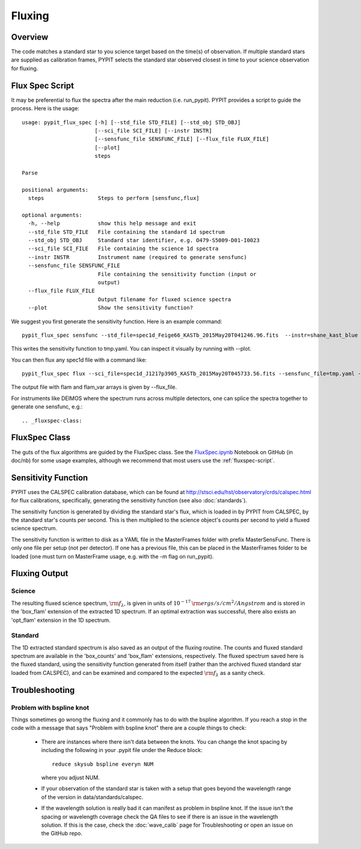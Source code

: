 *******
Fluxing
*******

Overview
========
The code matches a standard star to you science target based on
the time(s) of observation. If multiple standard stars are
supplied as calibration frames, PYPIT selects the standard star
observed closest in time to your science observation for fluxing.

.. _fluxspec-script:

Flux Spec Script
================

It may be preferential to flux the spectra after the main reduction
(i.e. run_pypit).  PYPIT provides a script to guide the process.
Here is the usage::

    usage: pypit_flux_spec [-h] [--std_file STD_FILE] [--std_obj STD_OBJ]
                           [--sci_file SCI_FILE] [--instr INSTR]
                           [--sensfunc_file SENSFUNC_FILE] [--flux_file FLUX_FILE]
                           [--plot]
                           steps

    Parse

    positional arguments:
      steps                 Steps to perform [sensfunc,flux]

    optional arguments:
      -h, --help            show this help message and exit
      --std_file STD_FILE   File containing the standard 1d spectrum
      --std_obj STD_OBJ     Standard star identifier, e.g. O479-S5009-D01-I0023
      --sci_file SCI_FILE   File containing the science 1d spectra
      --instr INSTR         Instrument name (required to generate sensfunc)
      --sensfunc_file SENSFUNC_FILE
                            File containing the sensitivity function (input or
                            output)
      --flux_file FLUX_FILE
                            Output filename for fluxed science spectra
      --plot                Show the sensitivity function?


We suggest you first generate the sensitivity function.  Here is an
example command::

    pypit_flux_spec sensfunc --std_file=spec1d_Feige66_KASTb_2015May20T041246.96.fits  --instr=shane_kast_blue --sensfunc_file=tmp.yaml

This writes the sensitivity function to tmp.yaml.  You can inspect it visually
by running with --plot.

You can then flux any spec1d file with a command like::

    pypit_flux_spec flux --sci_file=spec1d_J1217p3905_KASTb_2015May20T045733.56.fits --sensfunc_file=tmp.yaml --flux_file=tmp.fits

The output file with flam and flam_var arrays is given by --flux_file.

For instruments like DEIMOS where the spectrum runs across multiple
detectors, one can splice the spectra together to generate one
sensfunc, e.g.::

.. _fluxspec-class:

FluxSpec Class
==============

The guts of the flux algorithms are guided by the FluxSpec class.
See the
`FluxSpec.ipynb <https://github.com/PYPIT/PYPIT/blob/master/doc/nb/FluxSpec.ipynb>`_
Notebook on GitHub (in doc/nb) for some usage examples, although
we recommend that most users use the :ref:`fluxspec-script`.


Sensitivity Function
====================
PYPIT uses the CALSPEC calibration database, which can be found
at http://stsci.edu/hst/observatory/crds/calspec.html for flux
calibrations, specifically, generating the sensitivity function
(see also :doc:`standards`).

The sensitivity function is generated by dividing the standard
star's flux, which is loaded in by PYPIT from CALSPEC, by the
standard star's counts per second. This is then multiplied to the
science object's counts per second to yield a fluxed science
spectrum.

The sensitivity function is written to disk as a YAML file
in the MasterFrames folder with prefix MasterSensFunc.
There is only one file per setup (not per detector).  If one
has a previous file, this can be placed in the MasterFrames
folder to be loaded (one must turn on MasterFrame usage, e.g.
with the -m flag on run_pypit).

Fluxing Output
==============

Science
-------
The resulting fluxed science spectrum, :math:`\rm f_\lambda`,
is given in units of :math:`10^{-17}\,\rm ergs/s/cm^2/Angstrom`
and is stored in the 'box_flam' extension of the extracted 1D
spectrum. If an optimal extraction was successful, there also
exists an 'opt_flam' extension in the 1D spectrum.

Standard
--------
The 1D extracted standard spectrum is also saved as an output
of the fluxing routine. The counts and fluxed standard spectrum
are available in the 'box_counts' and 'box_flam' extensions,
respectively. The fluxed spectrum saved here is the fluxed standard,
using the sensitivity function generated from itself (rather than
the archived fluxed standard star loaded from CALSPEC), and can be
examined and compared to the expected :math:`\rm f_\lambda` as a
sanity check.

Troubleshooting
===============

Problem with bspline knot
-------------------------
Things sometimes go wrong the fluxing and it commonly has to do with 
the bspline algorithm. If you reach a stop in the code with a message
that says "Problem with bspline knot" there are a couple things to check:

    - There are instances where there isn't data 
      between the knots. You can change the knot spacing by including 
      the following in your .pypit file under the Reduce block::
        reduce skysub bspline everyn NUM
      where you adjust NUM. 
    - If your observation of the standard star is taken with a setup that 
      goes beyond the wavelength range of the version in data/standards/calspec.
    - If the wavelength solution is really bad it can manifest as problem in 
      bspline knot. If the issue isn't the spacing or wavelength coverage check
      the QA files to see if there is an issue in the wavelength solution. If 
      this is the case, check the :doc:`wave_calib` page for Troubleshooting 
      or open an issue on the GitHub repo.
